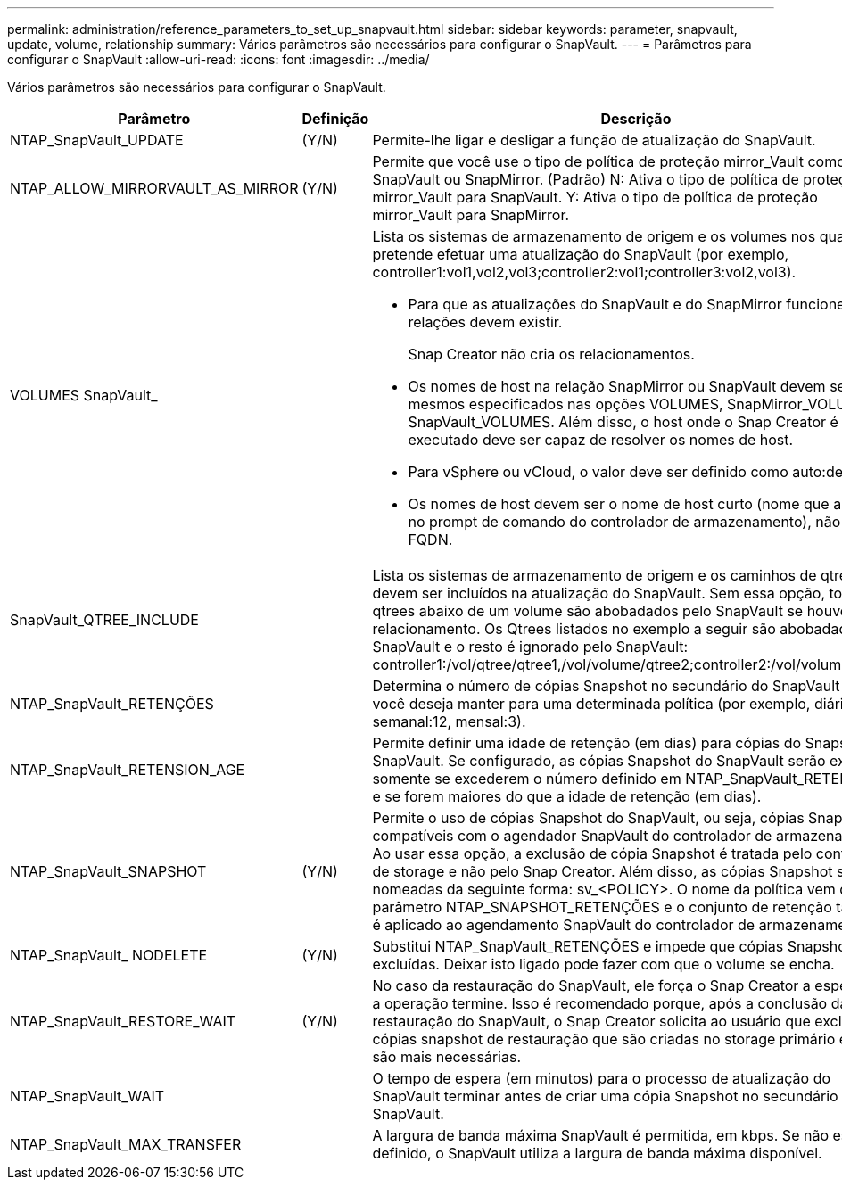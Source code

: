 ---
permalink: administration/reference_parameters_to_set_up_snapvault.html 
sidebar: sidebar 
keywords: parameter, snapvault, update, volume, relationship 
summary: Vários parâmetros são necessários para configurar o SnapVault. 
---
= Parâmetros para configurar o SnapVault
:allow-uri-read: 
:icons: font
:imagesdir: ../media/


[role="lead"]
Vários parâmetros são necessários para configurar o SnapVault.

[cols="20,30,50"]
|===
| Parâmetro | Definição | Descrição 


| NTAP_SnapVault_UPDATE | (Y/N) | Permite-lhe ligar e desligar a função de atualização do SnapVault. 


 a| 
NTAP_ALLOW_MIRRORVAULT_AS_MIRROR
 a| 
(Y/N)
 a| 
Permite que você use o tipo de política de proteção mirror_Vault como SnapVault ou SnapMirror. (Padrão) N: Ativa o tipo de política de proteção mirror_Vault para SnapVault. Y: Ativa o tipo de política de proteção mirror_Vault para SnapMirror.



 a| 
VOLUMES SnapVault_
 a| 
 a| 
Lista os sistemas de armazenamento de origem e os volumes nos quais pretende efetuar uma atualização do SnapVault (por exemplo, controller1:vol1,vol2,vol3;controller2:vol1;controller3:vol2,vol3).

* Para que as atualizações do SnapVault e do SnapMirror funcionem, as relações devem existir.
+
Snap Creator não cria os relacionamentos.

* Os nomes de host na relação SnapMirror ou SnapVault devem ser os mesmos especificados nas opções VOLUMES, SnapMirror_VOLUMES e SnapVault_VOLUMES. Além disso, o host onde o Snap Creator é executado deve ser capaz de resolver os nomes de host.
* Para vSphere ou vCloud, o valor deve ser definido como auto:detect.
* Os nomes de host devem ser o nome de host curto (nome que aparece no prompt de comando do controlador de armazenamento), não o FQDN.




 a| 
SnapVault_QTREE_INCLUDE
 a| 
 a| 
Lista os sistemas de armazenamento de origem e os caminhos de qtree que devem ser incluídos na atualização do SnapVault. Sem essa opção, todos os qtrees abaixo de um volume são abobadados pelo SnapVault se houver um relacionamento. Os Qtrees listados no exemplo a seguir são abobadados pelo SnapVault e o resto é ignorado pelo SnapVault: controller1:/vol/qtree/qtree1,/vol/volume/qtree2;controller2:/vol/volume/qtree1.



 a| 
NTAP_SnapVault_RETENÇÕES
 a| 
 a| 
Determina o número de cópias Snapshot no secundário do SnapVault que você deseja manter para uma determinada política (por exemplo, diária:21, semanal:12, mensal:3).



 a| 
NTAP_SnapVault_RETENSION_AGE
 a| 
 a| 
Permite definir uma idade de retenção (em dias) para cópias do Snapshot do SnapVault. Se configurado, as cópias Snapshot do SnapVault serão excluídas somente se excederem o número definido em NTAP_SnapVault_RETENÇÕES e se forem maiores do que a idade de retenção (em dias).



 a| 
NTAP_SnapVault_SNAPSHOT
 a| 
(Y/N)
 a| 
Permite o uso de cópias Snapshot do SnapVault, ou seja, cópias Snapshot compatíveis com o agendador SnapVault do controlador de armazenamento. Ao usar essa opção, a exclusão de cópia Snapshot é tratada pelo controlador de storage e não pelo Snap Creator. Além disso, as cópias Snapshot são nomeadas da seguinte forma: sv_<POLICY>. O nome da política vem do parâmetro NTAP_SNAPSHOT_RETENÇÕES e o conjunto de retenção também é aplicado ao agendamento SnapVault do controlador de armazenamento.



 a| 
NTAP_SnapVault_ NODELETE
 a| 
(Y/N)
 a| 
Substitui NTAP_SnapVault_RETENÇÕES e impede que cópias Snapshot sejam excluídas. Deixar isto ligado pode fazer com que o volume se encha.



 a| 
NTAP_SnapVault_RESTORE_WAIT
 a| 
(Y/N)
 a| 
No caso da restauração do SnapVault, ele força o Snap Creator a esperar que a operação termine. Isso é recomendado porque, após a conclusão da restauração do SnapVault, o Snap Creator solicita ao usuário que exclua as cópias snapshot de restauração que são criadas no storage primário e não são mais necessárias.



 a| 
NTAP_SnapVault_WAIT
 a| 
 a| 
O tempo de espera (em minutos) para o processo de atualização do SnapVault terminar antes de criar uma cópia Snapshot no secundário do SnapVault.



 a| 
NTAP_SnapVault_MAX_TRANSFER
 a| 
 a| 
A largura de banda máxima SnapVault é permitida, em kbps. Se não estiver definido, o SnapVault utiliza a largura de banda máxima disponível.

|===